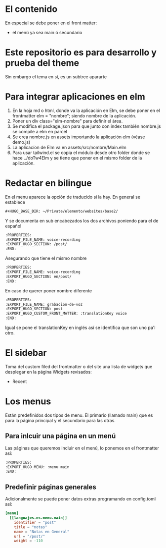 * El contenido
En especial se debe poner en el front matter:
- el menú ya sea main ó secundario

* Este repositorio es para desarrollo y prueba del theme
Sin embargo el tema en sí, es un subtree apararte 
* Para integrar aplicaciones en elm
1. En la hoja md o html, donde va la aplicación en Elm, se debe poner en el frontmatter elm = "nombre"; siendo nombre de la aplicación.
2. Poner un div class="elm-nombre" para definir el área.
3. Se modifica el package.json para que junto con index también nombre.js se compile a elm en parcel
4. Se crea nombre.js en assets importando la aplicación elm (véase demo.js)
5. La aplicacíon de Elm va en assets/src/nombre/Main.elm
6. Para usar tailwind.el se copia el módulo desde otro folder donde se hace ../doTw4Elm y se tiene que poner en el mismo folder de la aplicación.

* Redactar en bilingue
En el menu aparece la opción de traducido si la hay.
En general se establece

#+begin_src org
#+HUGO_BASE_DIR: ~/Private/elemento/websites/base2/
#+end_src

Y se documenta en sub encabezados los dos archivos poniendo para el de español
#+begin_src org
:PROPERTIES: 
:EXPORT_FILE_NAME: voice-recording
:EXPORT_HUGO_SECTION: /post/
:END:
#+end_src

Asegurando que tiene el mismo nombre
#+begin_src org
:PROPERTIES: 
:EXPORT_FILE_NAME: voice-recording
:EXPORT_HUGO_SECTION: en/post/
:END:
#+end_src

En caso de querer poner nombre diferente
#+begin_src org
:PROPERTIES: 
:EXPORT_FILE_NAME: grabacion-de-voz
:EXPORT_HUGO_SECTION: post
:EXPORT_HUGO_CUSTOM_FRONT_MATTER: :translationKey voice 
:END:
#+end_src

Igual se pone el translationKey en inglés así se identifica que son uno pa'l otro.

* El sidebar
Toma del custom filed del frontmatter o del site
una lista de widgets que desplegar en la página
Widgets revisados:
- Recent

* Los menus
Están predefinidos dos tipos de menu.
El primario (llamado main) que es para la página principal y el secundario para las otras.

** Para inlcuir una página en un menú
Las páginas que queremos incluir en el menú, lo ponemos en el frontmatter así:
#+begin_src org
:PROPERTIES:
:EXPORT_HUGO_MENU: :menu main
:END:
#+end_src

** Predefinir páginas generales
Adicionalmente se puede poner datos extras programando en config.toml así:
#+begin_src toml
[menu]
  [[languajes.es.menu.main]]
    identifier = "post"
    title = "notas"
    name = "Notas en General"
    url = "/post/"
    weight = -110
#+end_src